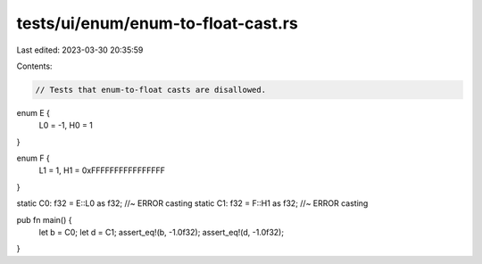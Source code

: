 tests/ui/enum/enum-to-float-cast.rs
===================================

Last edited: 2023-03-30 20:35:59

Contents:

.. code-block:: rs

    // Tests that enum-to-float casts are disallowed.

enum E {
    L0 = -1,
    H0 = 1
}

enum F {
    L1 = 1,
    H1 = 0xFFFFFFFFFFFFFFFF
}

static C0: f32 = E::L0 as f32; //~ ERROR casting
static C1: f32 = F::H1 as f32; //~ ERROR casting

pub fn main() {
    let b = C0;
    let d = C1;
    assert_eq!(b, -1.0f32);
    assert_eq!(d, -1.0f32);
}


